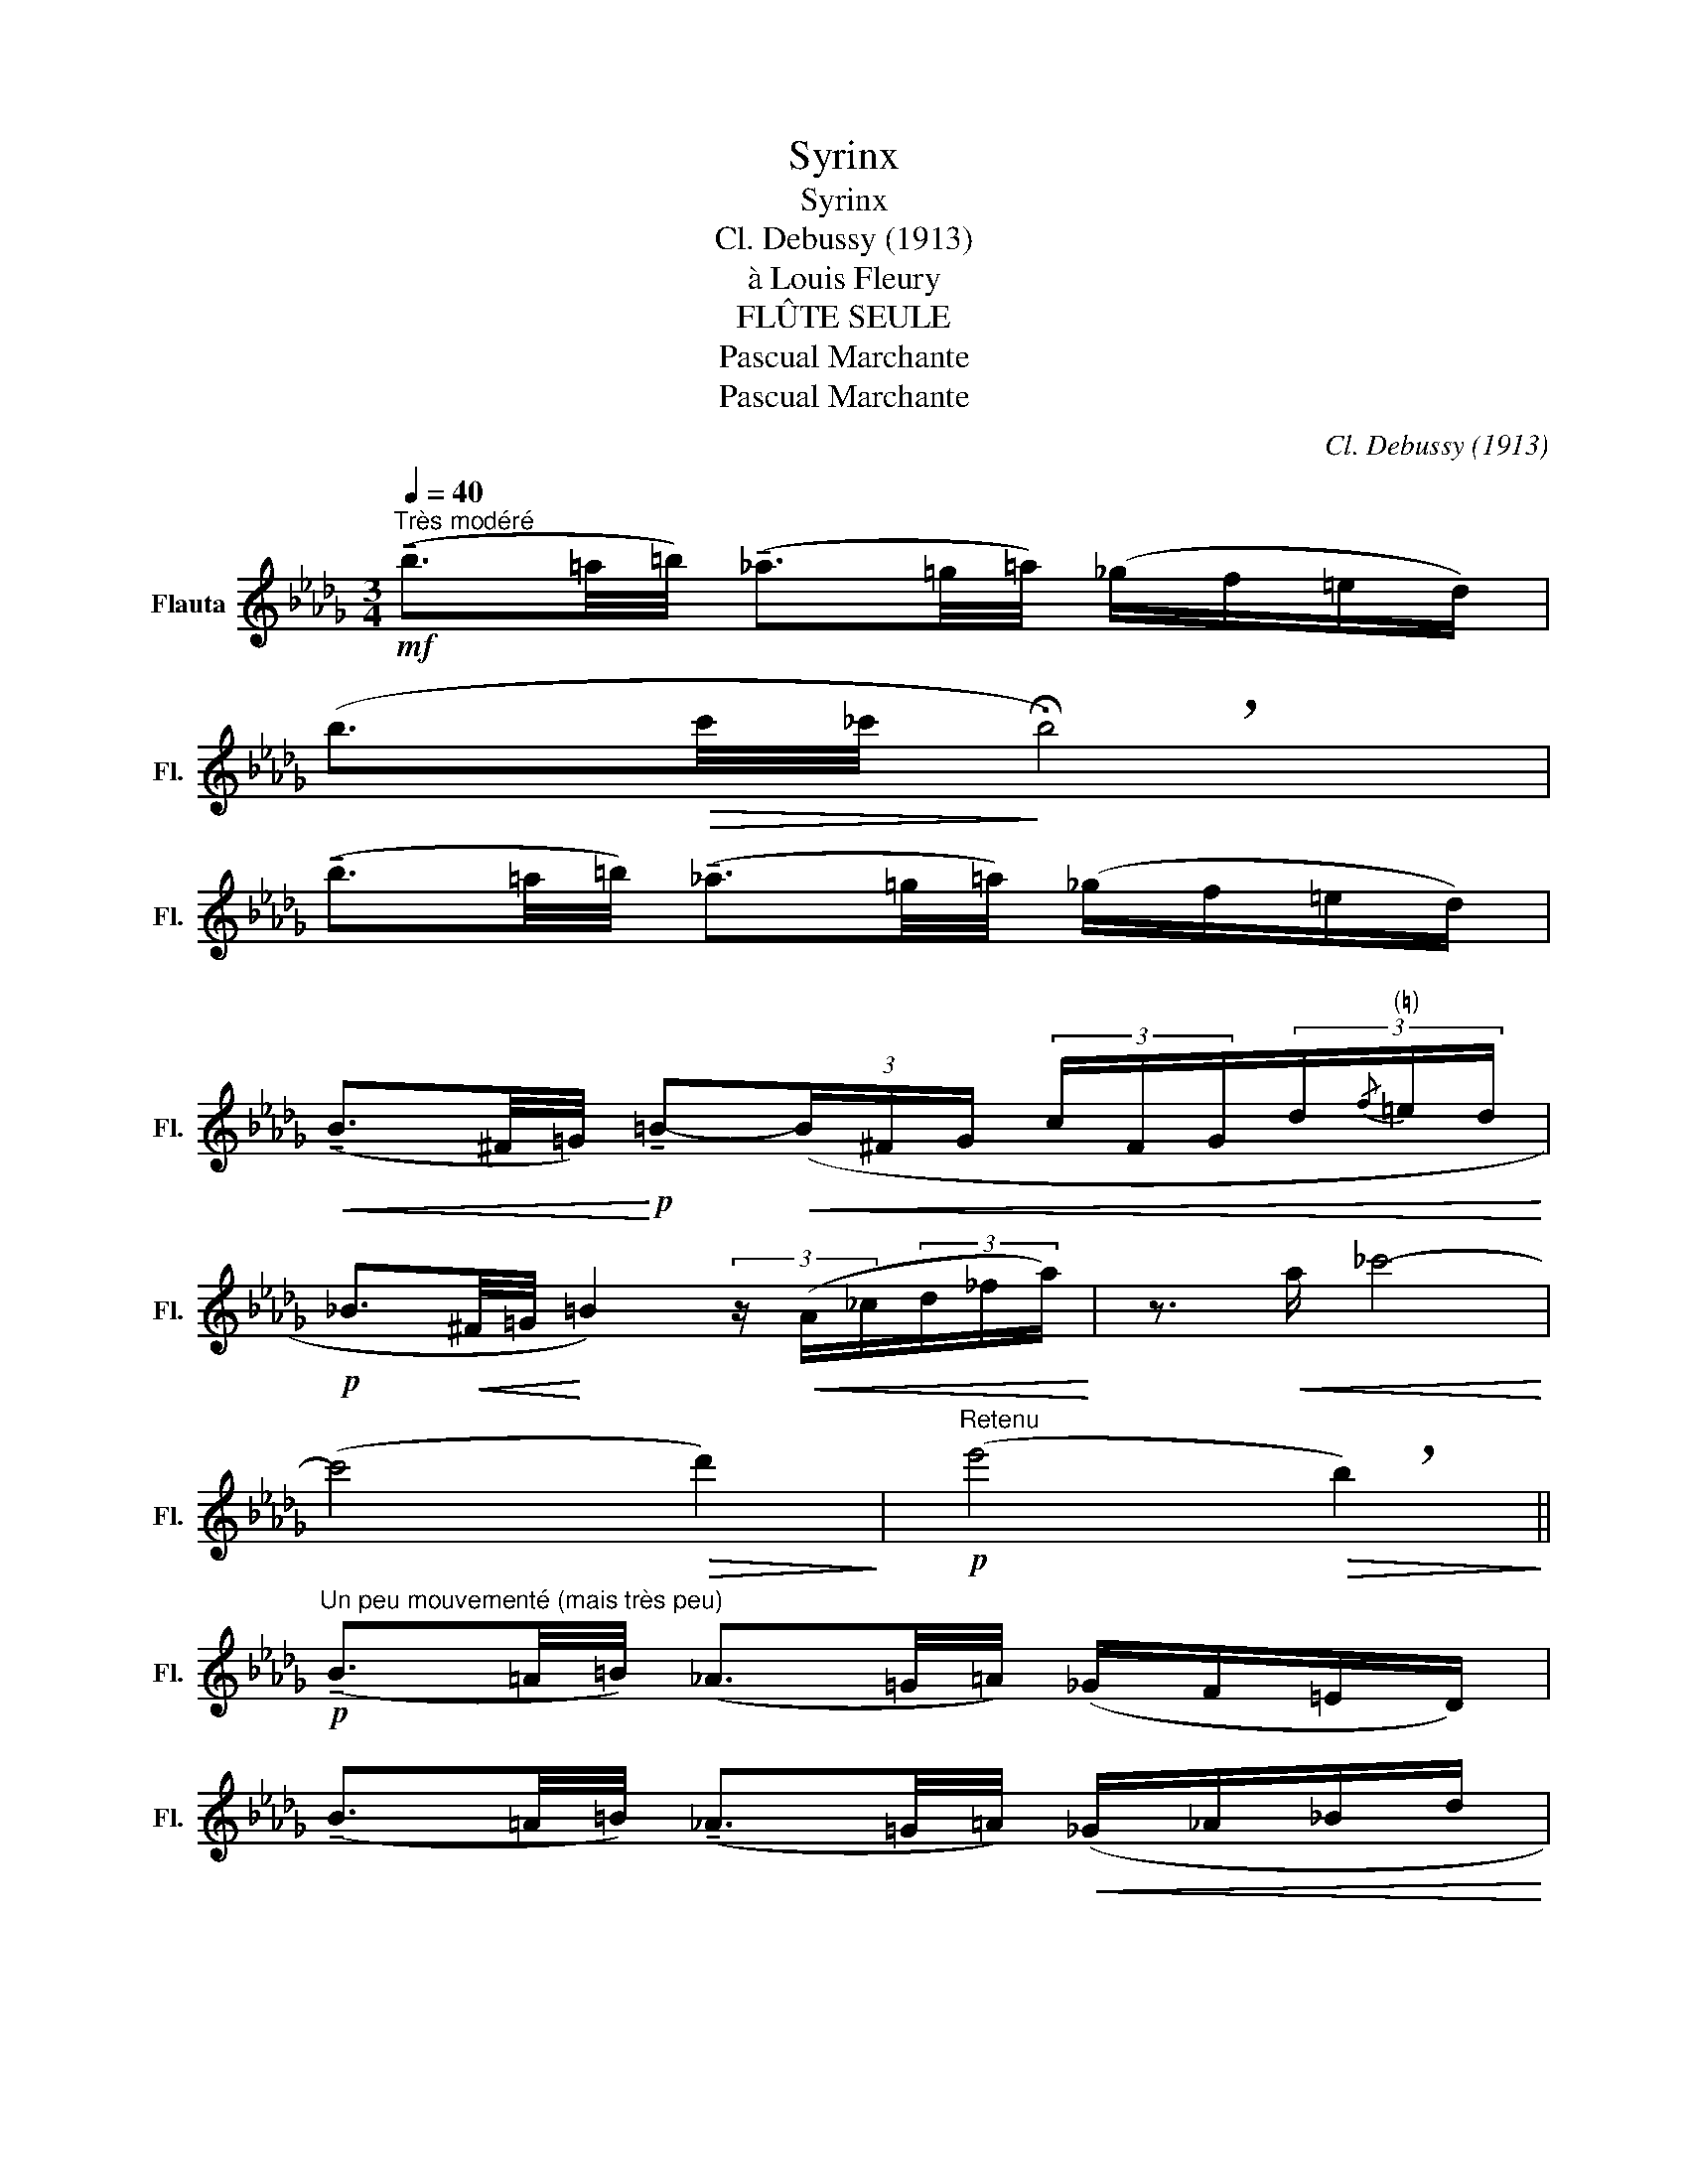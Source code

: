 X:1
T:Syrinx
T:Syrinx
T:Cl. Debussy (1913)
T:à Louis Fleury
T:FLÛTE SEULE
T:Pascual Marchante
T:Pascual Marchante
C:Cl. Debussy (1913)
Z:à Louis Fleury
Z:Pascual Marchante
L:1/8
Q:1/4=40
M:3/4
K:Db
V:1 treble nm="Flauta" snm="Fl."
V:1
!mf!"^Très modéré" (!tenuto!b3/2=a/4=b/4) (!tenuto!_a3/2=g/4=a/4) (_g/f/=e/d/) | %1
 (b3/2!>(!c'/4_c'/4!>)! !breath!!fermata!b4) | %2
 (!tenuto!b3/2=a/4=b/4) (!tenuto!_a3/2=g/4=a/4) (_g/f/=e/d/) | %3
!<(! (!tenuto!B3/2^F/4=G/4)!<)!!p! !tenuto!=B-!<(!(3(B/^F/G/ (3c/F/G/(3d/"^(♮)"{/f}=e/d/!<)! | %4
!p! _B3/2!<(!^F/4=G/4!<)! =B2) (3z/!<(! (A/_c/(3d/_f/a/)!<)! | z3/2!<(! a/ _c'4-!<)! | %6
 (c'4!>(! d'2)!>)! |!p!"^Retenu" (e'4!>(! !breath!b2)!>)! || %8
!p!"^Un peu mouvementé (mais très peu)" (!tenuto!B3/2=A/4=B/4) (_A3/2=G/4=A/4) (_G/F/=E/D/) | %9
 (!tenuto!B3/2=A/4=B/4) (!tenuto!_A3/2=G/4=A/4)!<(! (_G/_A/_B/d/!<)! | %10
 e/{/g}f/e/d/) B2-!>(! (B/A/D/E/!>)! |!<(! G/4A/4B/4d/4e/4{/g}f/4e/4d/4!<)! B2-) B(3(d/e/g/) | %12
!mf! (=a-a/4_a/4=g/4_g/4) (e-e/4=d/4_d/4c/4)!>(! (=A-A/4_A/4=G/4_G/4)!>)! | %13
!p! (3(E{/G}F_F) E2!<(! (=F_F)!<)! | %14
 (3(E!>(!{/G}F_F)!>)!!p! (3(E!>(!{/G}=F_F)!>)!!p!"^Cédez" (3(E!>(!{/=F}_FE)!>)! | %15
!p!"^Rubato" (3(=D{/F}=E_D!<(! CDG__B)!<)! | (3(=D!>(!{/G}FD _D2 d2)!>)! | %17
!p! (3(=D{/F}=E_D!<(! CDG__B)!<)! |!p! (3(=D{/G}FD!<(! _D2 e2-)!<)! | %19
 (e(3d/_c/B/ A2-) (3(A/E/G/(3A/B/d/) | (!tenuto!e(3d/e/f/ e/d/_c/B/-) B2- | %21
 (3(B/_c/d/(3__e/d/c/) (3(B/c/e/(3_f/e/c/) (B/4=A/4_A/4G/4=D/4G/4A/4=A/4) | %22
 B2"^(trille)" (!///-!e d B2) | %23
"^(trille)" (!///-!g f B2){!fermata!f!fermata!g!fermata!a} !fermata!b2- | b4!mf! !tenuto!b2- | %25
"^au Movt (très modéré)"!<(! (b3/2=a/4=b/4) (!tenuto!_a3/2=g/4=a/4)!<)! (_g/f/=e/d/) | %26
 (b2- b/d'/{/_f'}__e'/d'/ b2-) |"_dim." (b3/2=a/4=b/4) (!tenuto!_a3/2=g/4=a/4 _g/f/=e/d/) | %28
[M:2/4]!p!!<(! (3(B/=A/=B/(3_A/=G/=A/!<)!!>(! _G/F/=E/"^(♭)"D/)!>)! | %29
!p!!<(! (3(B/=A/=B/(3_A/=G/=A/!<)!!>(! _G/F/=E/D/-)!>)! | %30
[M:3/4]"^En retenant jusqu'a la fin." D2 (3(D{/G}F=E) D2- | D2-!>(! (3(D=A=G)!>)! D2- | %32
 D2!p! (!tenuto!=B4 |"^Très retenu" !>!=B2-) (5:4:5(B"_perdendosi"=A=GF!courtesy!_E) | %34
{/!fermata!E} !fermata!D6 |] %35

